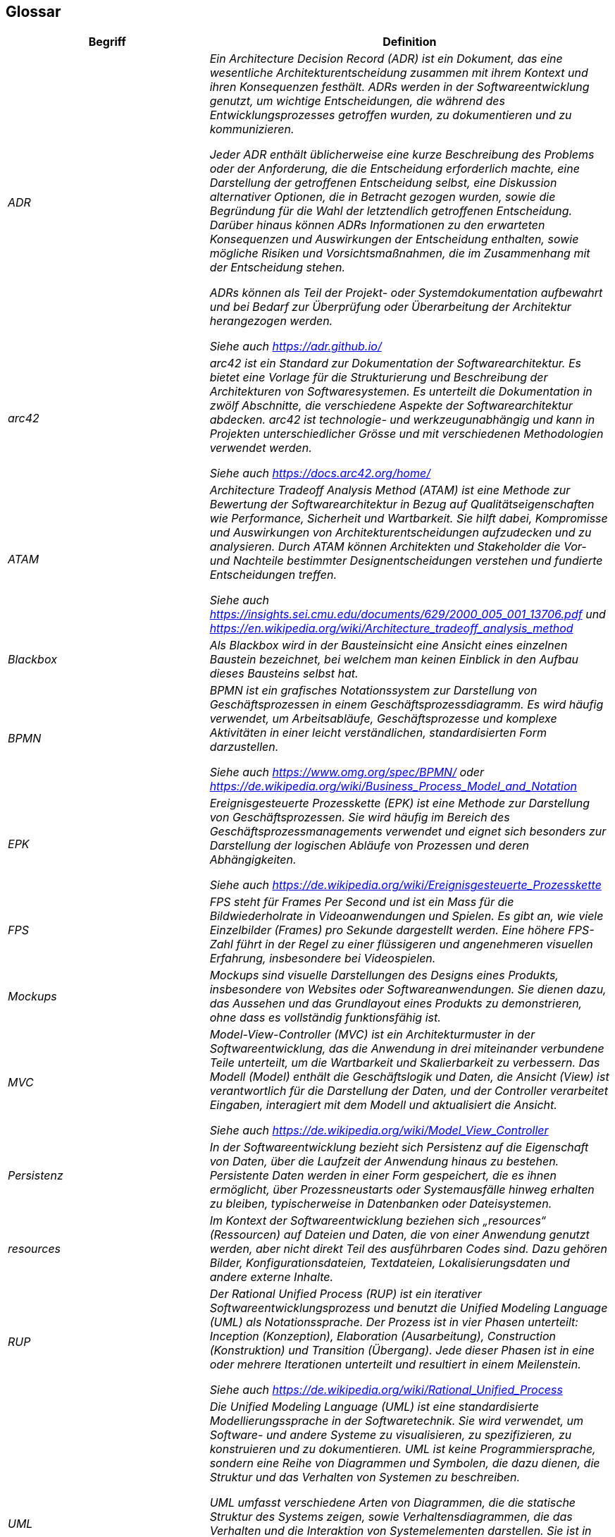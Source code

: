 [[section-glossary]]
== Glossar

[cols="e,2e" options="header"]
|===
|Begriff |Definition

|ADR
|Ein Architecture Decision Record (ADR) ist ein Dokument, das eine wesentliche Architekturentscheidung zusammen mit ihrem Kontext und ihren Konsequenzen festhält. ADRs werden in der Softwareentwicklung genutzt, um wichtige Entscheidungen, die während des Entwicklungsprozesses getroffen wurden, zu dokumentieren und zu kommunizieren.

Jeder ADR enthält üblicherweise eine kurze Beschreibung des Problems oder der Anforderung, die die Entscheidung erforderlich machte, eine Darstellung der getroffenen Entscheidung selbst, eine Diskussion alternativer Optionen, die in Betracht gezogen wurden, sowie die Begründung für die Wahl der letztendlich getroffenen Entscheidung. Darüber hinaus können ADRs Informationen zu den erwarteten Konsequenzen und Auswirkungen der Entscheidung enthalten, sowie mögliche Risiken und Vorsichtsmaßnahmen, die im Zusammenhang mit der Entscheidung stehen.

ADRs können als Teil der Projekt- oder Systemdokumentation aufbewahrt und bei Bedarf zur Überprüfung oder Überarbeitung der Architektur herangezogen werden.  

Siehe auch https://adr.github.io/

|arc42
|arc42 ist ein Standard zur Dokumentation der Softwarearchitektur. Es bietet eine Vorlage für die Strukturierung und Beschreibung der Architekturen von Softwaresystemen. Es unterteilt die Dokumentation in zwölf Abschnitte, die verschiedene Aspekte der Softwarearchitektur abdecken. arc42 ist technologie- und werkzeugunabhängig und kann in Projekten unterschiedlicher Grösse und mit verschiedenen Methodologien verwendet werden.

Siehe auch https://docs.arc42.org/home/

|ATAM
|Architecture Tradeoff Analysis Method (ATAM) ist eine Methode zur Bewertung der Softwarearchitektur in Bezug auf Qualitätseigenschaften wie Performance, Sicherheit und Wartbarkeit. Sie hilft dabei, Kompromisse und Auswirkungen von Architekturentscheidungen aufzudecken und zu analysieren. Durch ATAM können Architekten und Stakeholder die Vor- und Nachteile bestimmter Designentscheidungen verstehen und fundierte Entscheidungen treffen.

Siehe auch https://insights.sei.cmu.edu/documents/629/2000_005_001_13706.pdf und https://en.wikipedia.org/wiki/Architecture_tradeoff_analysis_method

|Blackbox
|Als Blackbox wird in der Bausteinsicht eine Ansicht eines einzelnen Baustein bezeichnet, bei welchem man keinen Einblick in den Aufbau dieses Bausteins selbst hat.

|BPMN
|BPMN ist ein grafisches Notationssystem zur Darstellung von Geschäftsprozessen in einem Geschäftsprozessdiagramm. Es wird häufig verwendet, um Arbeitsabläufe, Geschäftsprozesse und komplexe Aktivitäten in einer leicht verständlichen, standardisierten Form darzustellen.

Siehe auch https://www.omg.org/spec/BPMN/ oder https://de.wikipedia.org/wiki/Business_Process_Model_and_Notation

|EPK
|Ereignisgesteuerte Prozesskette (EPK) ist eine Methode zur Darstellung von Geschäftsprozessen. Sie wird häufig im Bereich des Geschäftsprozessmanagements verwendet und eignet sich besonders zur Darstellung der logischen Abläufe von Prozessen und deren Abhängigkeiten.

Siehe auch https://de.wikipedia.org/wiki/Ereignisgesteuerte_Prozesskette

|FPS
|FPS steht für Frames Per Second und ist ein Mass für die Bildwiederholrate in Videoanwendungen und Spielen. Es gibt an, wie viele Einzelbilder (Frames) pro Sekunde dargestellt werden. Eine höhere FPS-Zahl führt in der Regel zu einer flüssigeren und angenehmeren visuellen Erfahrung, insbesondere bei Videospielen.

|Mockups
|Mockups sind visuelle Darstellungen des Designs eines Produkts, insbesondere von Websites oder Softwareanwendungen. Sie dienen dazu, das Aussehen und das Grundlayout eines Produkts zu demonstrieren, ohne dass es vollständig funktionsfähig ist.

|MVC
|Model-View-Controller (MVC) ist ein Architekturmuster in der Softwareentwicklung, das die Anwendung in drei miteinander verbundene Teile unterteilt, um die Wartbarkeit und Skalierbarkeit zu verbessern. Das Modell (Model) enthält die Geschäftslogik und Daten, die Ansicht (View) ist verantwortlich für die Darstellung der Daten, und der Controller verarbeitet Eingaben, interagiert mit dem Modell und aktualisiert die Ansicht.

Siehe auch https://de.wikipedia.org/wiki/Model_View_Controller

|Persistenz
|In der Softwareentwicklung bezieht sich Persistenz auf die Eigenschaft von Daten, über die Laufzeit der Anwendung hinaus zu bestehen. Persistente Daten werden in einer Form gespeichert, die es ihnen ermöglicht, über Prozessneustarts oder Systemausfälle hinweg erhalten zu bleiben, typischerweise in Datenbanken oder Dateisystemen.

|resources
|Im Kontext der Softwareentwicklung beziehen sich „resources“ (Ressourcen) auf Dateien und Daten, die von einer Anwendung genutzt werden, aber nicht direkt Teil des ausführbaren Codes sind. Dazu gehören Bilder, Konfigurationsdateien, Textdateien, Lokalisierungsdaten und andere externe Inhalte.

|RUP
|Der Rational Unified Process (RUP) ist ein iterativer Softwareentwicklungsprozess und benutzt die Unified Modeling Language (UML) als Notationssprache. Der Prozess ist in vier Phasen unterteilt: Inception (Konzeption), Elaboration (Ausarbeitung), Construction (Konstruktion) und Transition (Übergang). Jede dieser Phasen ist in eine oder mehrere Iterationen unterteilt und resultiert in einem Meilenstein.

Siehe auch https://de.wikipedia.org/wiki/Rational_Unified_Process

|UML
|Die Unified Modeling Language (UML) ist eine standardisierte Modellierungssprache in der Softwaretechnik. Sie wird verwendet, um Software- und andere Systeme zu visualisieren, zu spezifizieren, zu konstruieren und zu dokumentieren. UML ist keine Programmiersprache, sondern eine Reihe von Diagrammen und Symbolen, die dazu dienen, die Struktur und das Verhalten von Systemen zu beschreiben.

UML umfasst verschiedene Arten von Diagrammen, die die statische Struktur des Systems zeigen, sowie Verhaltensdiagrammen, die das Verhalten und die Interaktion von Systemelementen darstellen. Sie ist in der Softwareentwicklung weit verbreitet und wird in vielen verschiedenen Methoden und Prozessen, einschließlich des Rational Unified Process (RUP), verwendet. UML dient als gemeinsame Sprache für Softwarearchitekten, -entwickler, -ingenieure und -analysten zur Kommunikation, Planung und Dokumentation von Systemstrukturen und -abläufen.

Siehe auch https://de.wikipedia.org/wiki/Unified_Modeling_Language

|Whitebox
|Als Whitebox versteht man in der Bausteinsicht einen Baustein, bei welchem man sehen kann, wie genau dieser aufgebaut ist und somit tiefer in den Gesamtaufbau hinein sehen kann.
|===
